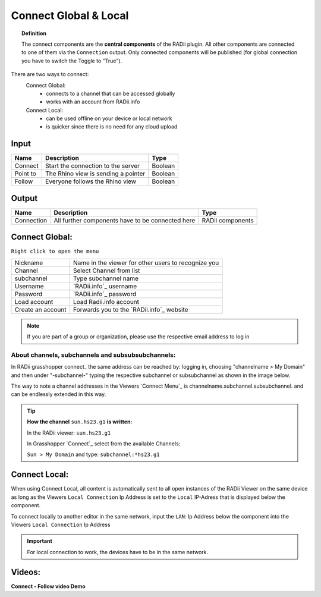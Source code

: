 .. RevSarah

***********************
Connect Global & Local
***********************

.. image:: ../images/Connect/Connect.png
  :align: left
  :scale: 83%

.. image:: ../images/Connect/Connect_local.png
  :align: left

.. topic:: Definition

  The connect components are the **central components** of the RADii plugin. 
  All other components are connected to one of them via the ``Connection`` output.
  Only connected components will be published (for global connection you have to switch the Toggle to "True"). 
  
There are two ways to connect:
  Connect Global:
   - connects to a channel that can be accessed globally
   - works with an account from RADii.info

  Connect Local:
        - can be used offline on your device or local network
        - is quicker since there is no need for any cloud upload

.. the section below should not have a number 
.. (not 1.1. two types of connect) but belong to the general section 1. connect global and local


.. .. topic:: 1. Connect Global

  - connects to a channel that can be accessed globally
  - works with an account from RADii.info

.. .. topic:: 2. Connect Local
  
  - can be used offline on your device or local network
  - is quicker since there is not need for an upload to the cloud


Input
---------

.. table::
  :align: left

  ========    ====================================== ================
  Name            Description                            Type 
  ========    ====================================== ================
  Connect        Start the connection to the server     Boolean
  Point to       The Rhino view is sending a pointer    Boolean
  Follow         Everyone follows the Rhino view        Boolean
  ========    ====================================== ================



Output
------------

.. table::
  :align: left

  ===========  ================================================== ================
  Name            Description                                     Type
  ===========  ================================================== ================
  Connection   All further components have to be connected here   RADii components
  ===========  ================================================== ================




Connect Global:
----------------

.. image:: ../images/Connect/Connect.1.png
    :scale: 80 %

``Right click to open the menu``


.. table::
  :align: left

  ================= ====================================================
  Nickname          Name in the viewer for other users to recognize you
  Channel           Select Channel from list
  subchannel        Type subchannel name
  Username          `RADii.info`_ username
  Password          `RADii.info`_ password
  Load account      Load Radii.info account
  Create an account Forwards you to the `RADii.info`_ website
  ================= ====================================================


.. note:: 

  If you are part of a group or organization, please use the respective email address to log in






About channels, subchannels and subsubsubchannels:
"""""""""""""""""""""""""""""""""""""""""""""""""""

.. image:: /tutorial/Quick_Guide//1_LV_Explo_Images/Grashopper/03_Quick_Guide_Publisher_zugeschnitten.png

In RADii grasshopper connect_ the same address can be reached by: logging in, choosing "channelname > My Domain" and then under "-subchannel-" 
typing the respective subchannel or subsubchannel as shown in the image below.

The way to note a channel addresses in the Viewers `Connect Menu`_ is channelname.subchannel.subsubchannel. and can be endlessly extended in this way. 


.. tip::
    
  **How the channel** ``sun.hs23.g1`` **is written:**

  In the RADii viewer:
  ``sun.hs23.g1``

  In Grasshopper `Connect`_ 
  select from the available Channels:

  ``Sun > My Domain`` and 
  type: ``subchannel:*hs23.g1``





Connect Local:
--------------------------------

When using Connect Local, all content is automatically sent to all open instances of the RADii Viewer on the same device as long as the Viewers ``Local Connection`` Ip Address is set to the ``Local`` IP-Adress
that is displayed below the component.

To connect locally to another editor in the same network, input the ``LAN``: Ip Address below
the component into the Viewers ``Local Connection`` Ip Address


.. image:: ../images/Connect/Connect_local_noIP.png
  :scale: 70%

.. image:: ../images/Connect/Connect_local_viewer_noIP.png
  :scale: 90%


.. important:: 

  For local connection to work, the devices have to be in the same network.



Videos:
---------

**Connect - Follow video Demo**

.. youtube:: h-5thZiZg1Q
  :width: 100%
  :align: left



